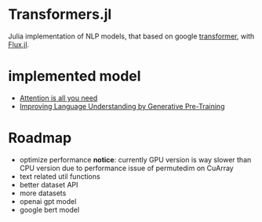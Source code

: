 * Transformers.jl
Julia implementation of NLP models, that based on google [[https://arxiv.org/abs/1706.03762][transformer]], with [[https://github.com/FluxML/Flux.jl][Flux.jl]].

* implemented model
+ [[https://arxiv.org/abs/1706.03762][Attention is all you need]]
+ [[https://s3-us-west-2.amazonaws.com/openai-assets/research-covers/language-unsupervised/language_understanding_paper.pdf][Improving Language Understanding by Generative Pre-Training]]

* Roadmap
+ optimize performance
  *notice*: currently GPU version is way slower than CPU version due to performance issue of permutedim on CuArray
+ text related util functions
+ better dataset API
+ more datasets
+ openai gpt model
+ google bert model
